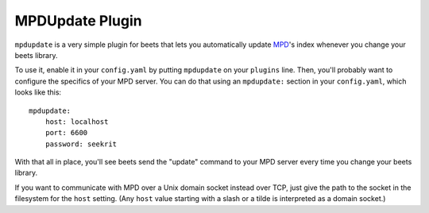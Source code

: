 MPDUpdate Plugin
================

``mpdupdate`` is a very simple plugin for beets that lets you automatically
update `MPD`_'s index whenever you change your beets library.

.. _MPD: http://mpd.wikia.com/wiki/Music_Player_Daemon_Wiki

To use it, enable it in your ``config.yaml`` by putting ``mpdupdate`` on your
``plugins`` line. Then, you'll probably want to configure the specifics of your
MPD server. You can do that using an ``mpdupdate:`` section in your
``config.yaml``, which looks like this::

    mpdupdate:
        host: localhost
        port: 6600
        password: seekrit

With that all in place, you'll see beets send the "update" command to your MPD server every time you change your beets library.

If you want to communicate with MPD over a Unix domain socket instead over
TCP, just give the path to the socket in the filesystem for the ``host``
setting. (Any ``host`` value starting with a slash or a tilde is interpreted as a domain
socket.)
